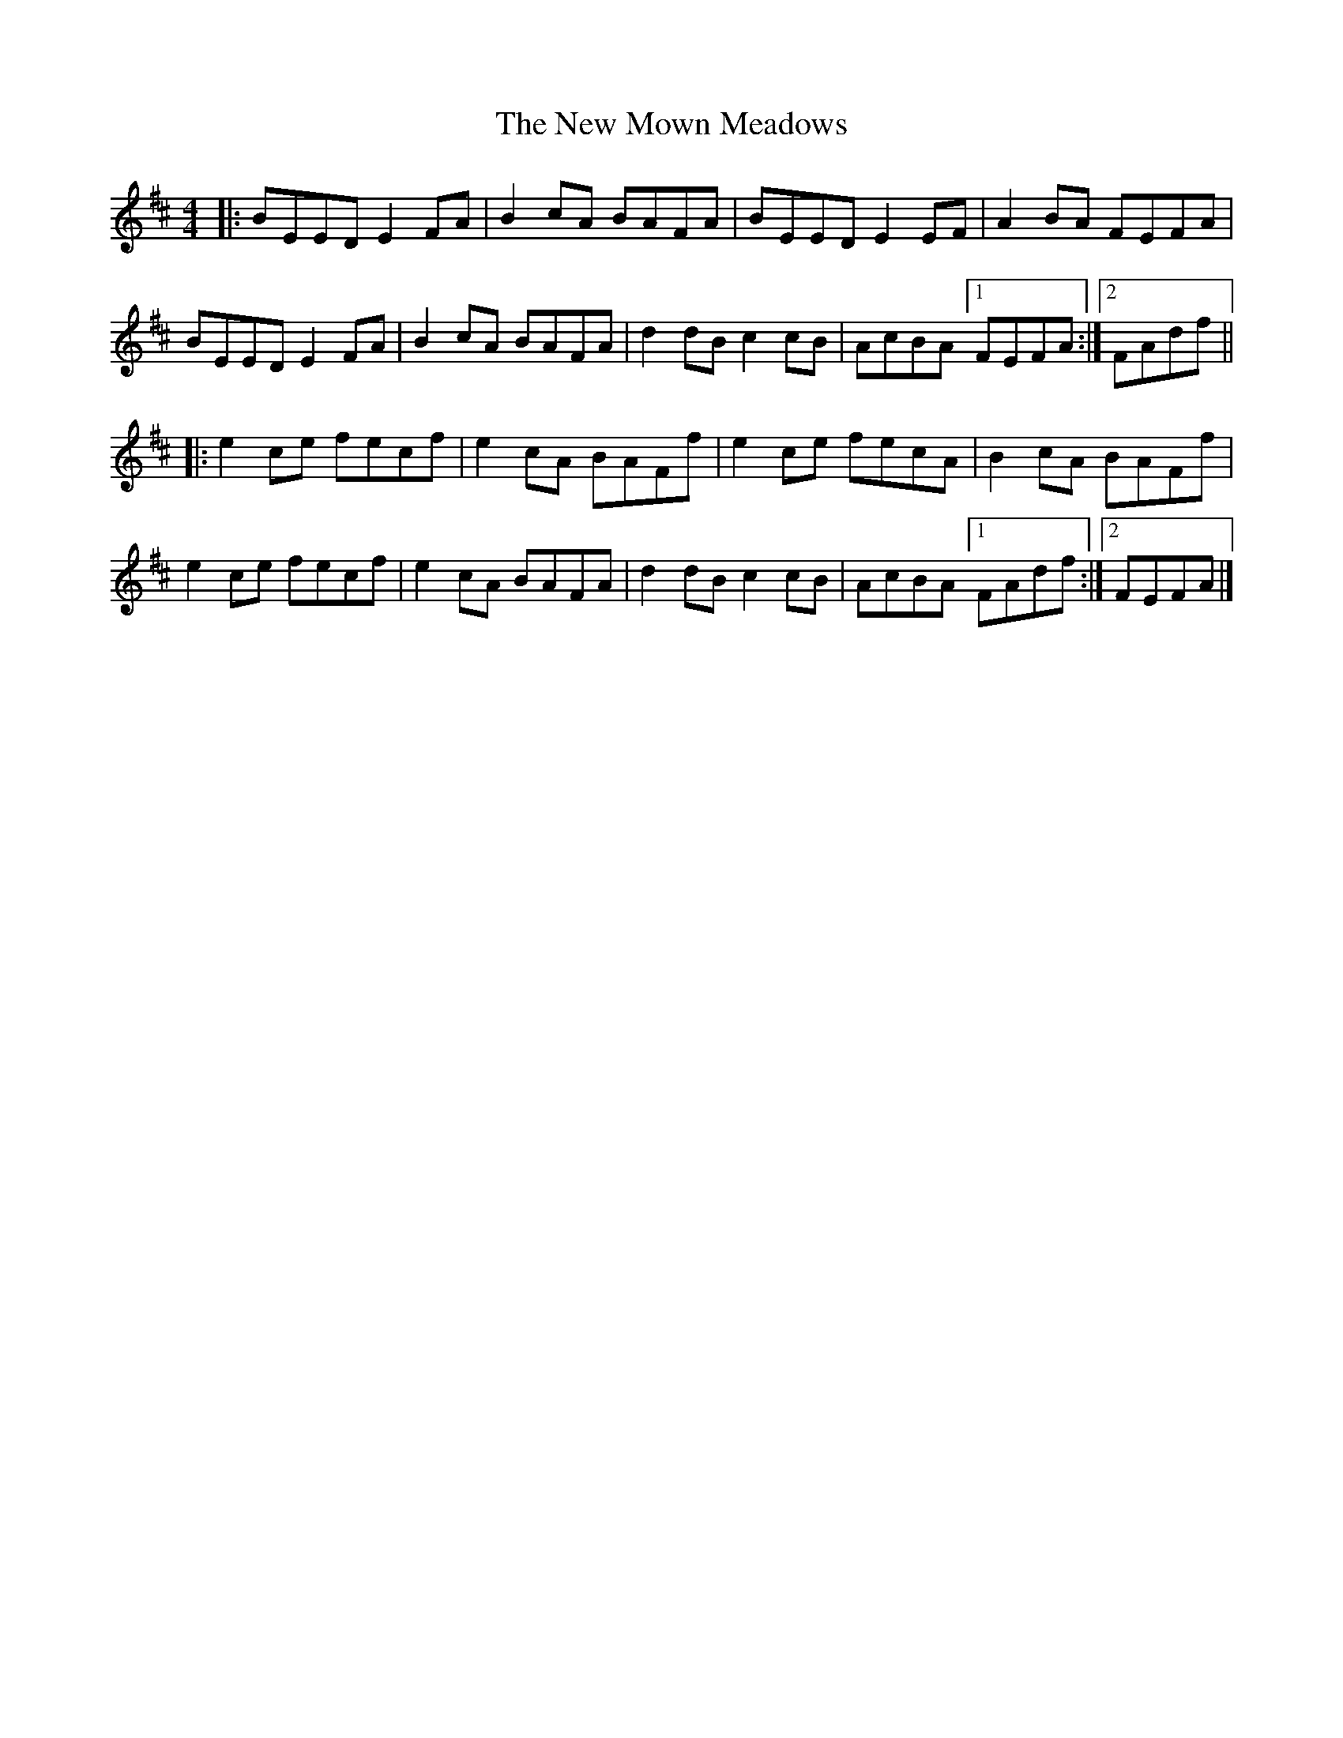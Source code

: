 X: 1
T: The New Mown Meadows
R: reel
S: https://thesession.org/tunes/2706
M: 4/4
L: 1/8
K: Edor
|:\
BEED E2FA | B2cA BAFA | BEED E2EF | A2BA FEFA |\
BEED E2FA | B2cA BAFA | d2dB c2cB | AcBA [1 FEFA :|2 FAdf ||
|:\
e2ce fecf | e2cA BAFf | e2ce fecA | B2cA BAFf |\
e2ce fecf | e2cA BAFA | d2dB c2cB | AcBA [1 FAdf :|2 FEFA |]
